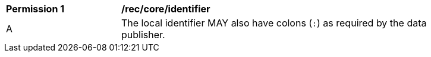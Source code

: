 [[per_core_identifier]]
[width="90%",cols="2,6a"]
|===
^|*Permission {counter:per-id}* |*/rec/core/identifier*
^|A |The local identifier MAY also have colons (`+:+`) as required by the data publisher.
|===
